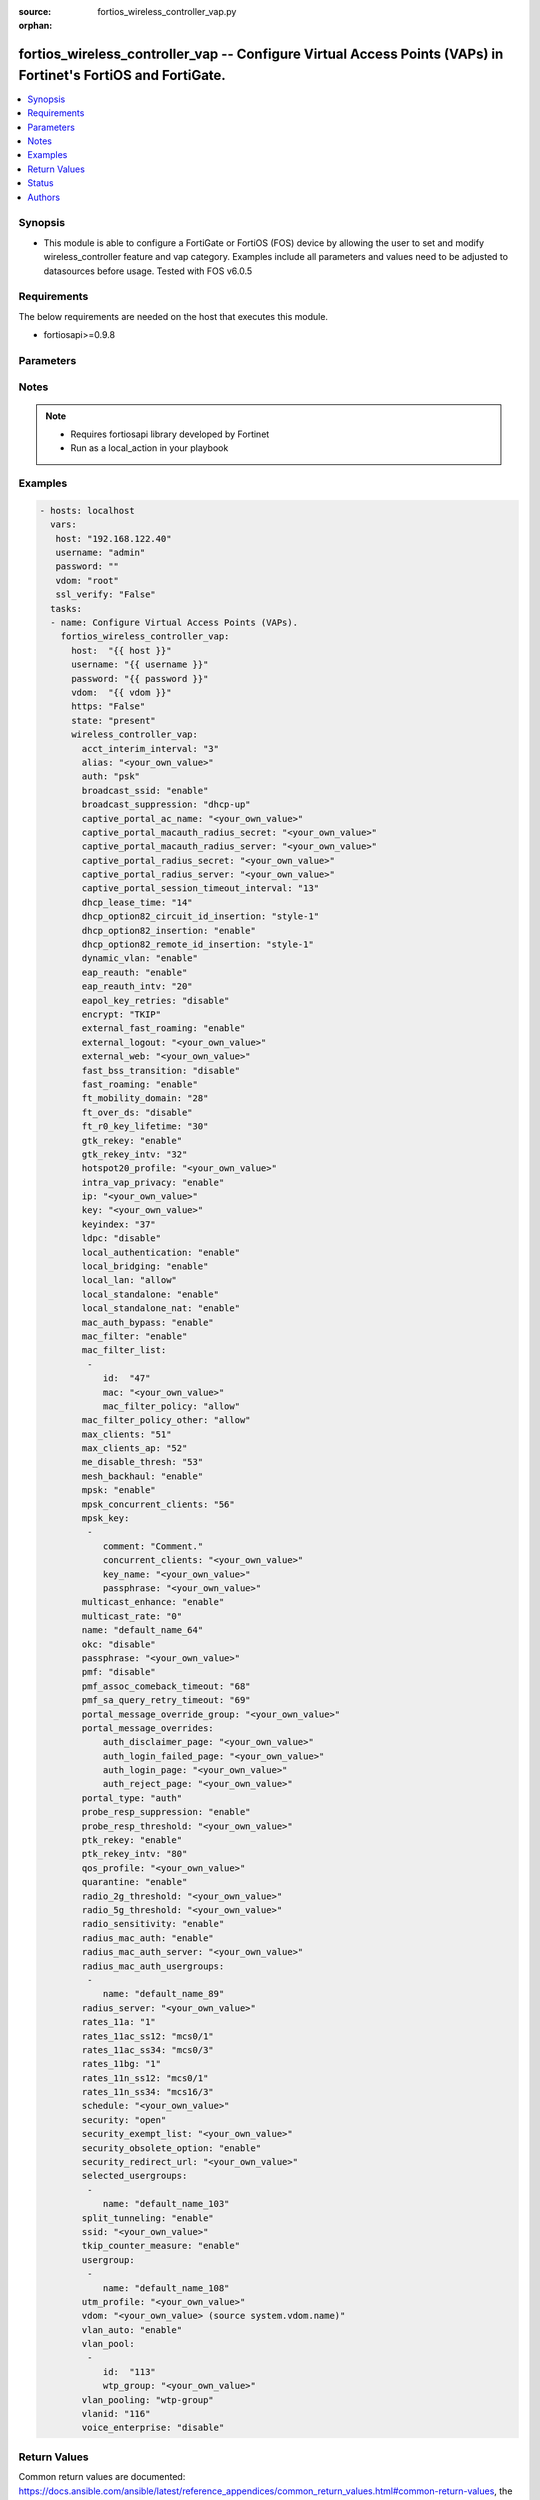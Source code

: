 :source: fortios_wireless_controller_vap.py

:orphan:

.. _fortios_wireless_controller_vap:

fortios_wireless_controller_vap -- Configure Virtual Access Points (VAPs) in Fortinet's FortiOS and FortiGate.
++++++++++++++++++++++++++++++++++++++++++++++++++++++++++++++++++++++++++++++++++++++++++++++++++++++++++++++

.. versionadded:: 2.8

.. contents::
   :local:
   :depth: 1


Synopsis
--------
- This module is able to configure a FortiGate or FortiOS (FOS) device by allowing the user to set and modify wireless_controller feature and vap category. Examples include all parameters and values need to be adjusted to datasources before usage. Tested with FOS v6.0.5


Requirements
------------
The below requirements are needed on the host that executes this module.

- fortiosapi>=0.9.8


Parameters
----------

.. raw:: html

    <ul>

    <li><span class="li-head">host</span> - FortiOS or FortiGate IP address. <span class="li-normal">type: str</span> <span class="li-required">required: false</span></li>
    <li><span class="li-head">username</span> - FortiOS or FortiGate username. <span class="li-normal">type: str</span> <span class="li-required">required: false</span></li>
    <li><span class="li-head">password</span> - FortiOS or FortiGate password. <span class="li-normal">type: str</span> <span class="li-normal">default: ""</span></li>
    <li><span class="li-head">vdom</span> - Virtual domain, among those defined previously. A vdom is a virtual instance of the FortiGate that can be configured and used as a different unit. <span class="li-normal">type: str</span> <span class="li-normal">default: root</span></li>
    <li><span class="li-head">https</span> - Indicates if the requests towards FortiGate must use HTTPS protocol. <span class="li-normal">type: bool</span> <span class="li-normal">default: true</span></li>
    <li><span class="li-head">ssl_verify</span> - Ensures FortiGate certificate must be verified by a proper CA. <span class="li-normal">type: bool</span> <span class="li-normal">default: true</span></li>
    <li><span class="li-head">state</span> - Indicates whether to create or remove the object. This attribute was present already in previous version in a deeper level. It has been moved out to this outer level. <span class="li-normal">type: str</span> <span class="li-required">required: false</span> <span class="li-normal">choices: present,  absent</span></li>
    <li><span class="li-head">wireless_controller_vap</span> - Configure Virtual Access Points (VAPs). <span class="li-normal">default: null</span> <span class="li-normal">type: dict</span></li>
            <ul class="ul-self">

            <li><span class="li-head">state</span> - B(Deprecated) Starting with Ansible 2.9 we recommend using the top-level 'state' parameter. HORIZONTALLINE Indicates whether to create or remove the object. <span class="li-normal">type: str</span> <span class="li-required">required: false</span> <span class="li-normal">choices: present,  absent</span></li>
            <li><span class="li-head">acct_interim_interval</span> - WiFi RADIUS accounting interim interval (60 - 86400 sec). <span class="li-normal">type: int</span></li>
            <li><span class="li-head">alias</span> - Alias. <span class="li-normal">type: str</span></li>
            <li><span class="li-head">auth</span> - Authentication protocol. <span class="li-normal">type: str</span> <span class="li-normal">choices: psk,  radius,  usergroup</span></li>
            <li><span class="li-head">broadcast_ssid</span> - Enable/disable broadcasting the SSID . <span class="li-normal">type: str</span> <span class="li-normal">choices: enable,  disable</span></li>
            <li><span class="li-head">broadcast_suppression</span> - Optional suppression of broadcast messages. For example, you can keep DHCP messages, ARP broadcasts, and so on off of the wireless network. <span class="li-normal">type: str</span> <span class="li-normal">choices: dhcp-up,  dhcp-down,  dhcp-starvation,  arp-known,  arp-unknown,  arp-reply,  arp-poison,  arp-proxy,  netbios-ns,  netbios-ds,  ipv6,  all-other-mc,  all-other-bc</span></li>
            <li><span class="li-head">captive_portal_ac_name</span> - Local-bridging captive portal ac-name. <span class="li-normal">type: str</span></li>
            <li><span class="li-head">captive_portal_macauth_radius_secret</span> - Secret key to access the macauth RADIUS server. <span class="li-normal">type: str</span></li>
            <li><span class="li-head">captive_portal_macauth_radius_server</span> - Captive portal external RADIUS server domain name or IP address. <span class="li-normal">type: str</span></li>
            <li><span class="li-head">captive_portal_radius_secret</span> - Secret key to access the RADIUS server. <span class="li-normal">type: str</span></li>
            <li><span class="li-head">captive_portal_radius_server</span> - Captive portal RADIUS server domain name or IP address. <span class="li-normal">type: str</span></li>
            <li><span class="li-head">captive_portal_session_timeout_interval</span> - Session timeout interval (0 - 864000 sec). <span class="li-normal">type: int</span></li>
            <li><span class="li-head">dhcp_lease_time</span> - DHCP lease time in seconds for NAT IP address. <span class="li-normal">type: int</span></li>
            <li><span class="li-head">dhcp_option82_circuit_id_insertion</span> - Enable/disable DHCP option 82 circuit-id insert . <span class="li-normal">type: str</span> <span class="li-normal">choices: style-1,  style-2,  disable</span></li>
            <li><span class="li-head">dhcp_option82_insertion</span> - Enable/disable DHCP option 82 insert . <span class="li-normal">type: str</span> <span class="li-normal">choices: enable,  disable</span></li>
            <li><span class="li-head">dhcp_option82_remote_id_insertion</span> - Enable/disable DHCP option 82 remote-id insert . <span class="li-normal">type: str</span> <span class="li-normal">choices: style-1,  disable</span></li>
            <li><span class="li-head">dynamic_vlan</span> - Enable/disable dynamic VLAN assignment. <span class="li-normal">type: str</span> <span class="li-normal">choices: enable,  disable</span></li>
            <li><span class="li-head">eap_reauth</span> - Enable/disable EAP re-authentication for WPA-Enterprise security. <span class="li-normal">type: str</span> <span class="li-normal">choices: enable,  disable</span></li>
            <li><span class="li-head">eap_reauth_intv</span> - EAP re-authentication interval (1800 - 864000 sec). <span class="li-normal">type: int</span></li>
            <li><span class="li-head">eapol_key_retries</span> - Enable/disable retransmission of EAPOL-Key frames (message 3/4 and group message 1/2) . <span class="li-normal">type: str</span> <span class="li-normal">choices: disable,  enable</span></li>
            <li><span class="li-head">encrypt</span> - Encryption protocol to use (only available when security is set to a WPA type). <span class="li-normal">type: str</span> <span class="li-normal">choices: TKIP,  AES,  TKIP-AES</span></li>
            <li><span class="li-head">external_fast_roaming</span> - Enable/disable fast roaming or pre-authentication with external APs not managed by the FortiGate . <span class="li-normal">type: str</span> <span class="li-normal">choices: enable,  disable</span></li>
            <li><span class="li-head">external_logout</span> - URL of external authentication logout server. <span class="li-normal">type: str</span></li>
            <li><span class="li-head">external_web</span> - URL of external authentication web server. <span class="li-normal">type: str</span></li>
            <li><span class="li-head">fast_bss_transition</span> - Enable/disable 802.11r Fast BSS Transition (FT) . <span class="li-normal">type: str</span> <span class="li-normal">choices: disable,  enable</span></li>
            <li><span class="li-head">fast_roaming</span> - Enable/disable fast-roaming, or pre-authentication, where supported by clients . <span class="li-normal">type: str</span> <span class="li-normal">choices: enable,  disable</span></li>
            <li><span class="li-head">ft_mobility_domain</span> - Mobility domain identifier in FT (1 - 65535). <span class="li-normal">type: int</span></li>
            <li><span class="li-head">ft_over_ds</span> - Enable/disable FT over the Distribution System (DS). <span class="li-normal">type: str</span> <span class="li-normal">choices: disable,  enable</span></li>
            <li><span class="li-head">ft_r0_key_lifetime</span> - Lifetime of the PMK-R0 key in FT, 1-65535 minutes. <span class="li-normal">type: int</span></li>
            <li><span class="li-head">gtk_rekey</span> - Enable/disable GTK rekey for WPA security. <span class="li-normal">type: str</span> <span class="li-normal">choices: enable,  disable</span></li>
            <li><span class="li-head">gtk_rekey_intv</span> - GTK rekey interval (1800 - 864000 sec). <span class="li-normal">type: int</span></li>
            <li><span class="li-head">hotspot20_profile</span> - Hotspot 2.0 profile name. <span class="li-normal">type: str</span></li>
            <li><span class="li-head">intra_vap_privacy</span> - Enable/disable blocking communication between clients on the same SSID (called intra-SSID privacy) . <span class="li-normal">type: str</span> <span class="li-normal">choices: enable,  disable</span></li>
            <li><span class="li-head">ip</span> - IP address and subnet mask for the local standalone NAT subnet. <span class="li-normal">type: str</span></li>
            <li><span class="li-head">key</span> - WEP Key. <span class="li-normal">type: str</span></li>
            <li><span class="li-head">keyindex</span> - WEP key index (1 - 4). <span class="li-normal">type: int</span></li>
            <li><span class="li-head">ldpc</span> - VAP low-density parity-check (LDPC) coding configuration. <span class="li-normal">type: str</span> <span class="li-normal">choices: disable,  rx,  tx,  rxtx</span></li>
            <li><span class="li-head">local_authentication</span> - Enable/disable AP local authentication. <span class="li-normal">type: str</span> <span class="li-normal">choices: enable,  disable</span></li>
            <li><span class="li-head">local_bridging</span> - Enable/disable bridging of wireless and Ethernet interfaces on the FortiAP . <span class="li-normal">type: str</span> <span class="li-normal">choices: enable,  disable</span></li>
            <li><span class="li-head">local_lan</span> - Allow/deny traffic destined for a Class A, B, or C private IP address . <span class="li-normal">type: str</span> <span class="li-normal">choices: allow,  deny</span></li>
            <li><span class="li-head">local_standalone</span> - Enable/disable AP local standalone . <span class="li-normal">type: str</span> <span class="li-normal">choices: enable,  disable</span></li>
            <li><span class="li-head">local_standalone_nat</span> - Enable/disable AP local standalone NAT mode. <span class="li-normal">type: str</span> <span class="li-normal">choices: enable,  disable</span></li>
            <li><span class="li-head">mac_auth_bypass</span> - Enable/disable MAC authentication bypass. <span class="li-normal">type: str</span> <span class="li-normal">choices: enable,  disable</span></li>
            <li><span class="li-head">mac_filter</span> - Enable/disable MAC filtering to block wireless clients by mac address. <span class="li-normal">type: str</span> <span class="li-normal">choices: enable,  disable</span></li>
            <li><span class="li-head">mac_filter_list</span> - Create a list of MAC addresses for MAC address filtering. <span class="li-normal">type: list</span></li>
                    <ul class="ul-self">

                    <li><span class="li-head">id</span> - ID. <span class="li-required">required</span> <span class="li-normal">type: int</span></li>
                    <li><span class="li-head">mac</span> - MAC address. <span class="li-normal">type: str</span></li>
                    <li><span class="li-head">mac_filter_policy</span> - Deny or allow the client with this MAC address. <span class="li-normal">type: str</span> <span class="li-normal">choices: allow,  deny</span>
                    </ul>

            <li><span class="li-head">mac_filter_policy_other</span> - Allow or block clients with MAC addresses that are not in the filter list. <span class="li-normal">type: str</span> <span class="li-normal">choices: allow,  deny</span></li>
            <li><span class="li-head">max_clients</span> - Maximum number of clients that can connect simultaneously to the VAP . <span class="li-normal">type: int</span></li>
            <li><span class="li-head">max_clients_ap</span> - Maximum number of clients that can connect simultaneously to each radio . <span class="li-normal">type: int</span></li>
            <li><span class="li-head">me_disable_thresh</span> - Disable multicast enhancement when this many clients are receiving multicast traffic. <span class="li-normal">type: int</span></li>
            <li><span class="li-head">mesh_backhaul</span> - Enable/disable using this VAP as a WiFi mesh backhaul . This entry is only available when security is set to a WPA type or open. <span class="li-normal">type: str</span> <span class="li-normal">choices: enable,  disable</span></li>
            <li><span class="li-head">mpsk</span> - Enable/disable multiple pre-shared keys (PSKs.) <span class="li-normal">type: str</span> <span class="li-normal">choices: enable,  disable</span></li>
            <li><span class="li-head">mpsk_concurrent_clients</span> - Number of pre-shared keys (PSKs) to allow if multiple pre-shared keys are enabled. <span class="li-normal">type: int</span></li>
            <li><span class="li-head">mpsk_key</span> - Pre-shared keys that can be used to connect to this virtual access point. <span class="li-normal">type: list</span></li>
                    <ul class="ul-self">

                    <li><span class="li-head">comment</span> - Comment. <span class="li-normal">type: str</span></li>
                    <li><span class="li-head">concurrent_clients</span> - Number of clients that can connect using this pre-shared key. <span class="li-normal">type: str</span></li>
                    <li><span class="li-head">key_name</span> - Pre-shared key name. <span class="li-normal">type: str</span></li>
                    <li><span class="li-head">passphrase</span> - WPA Pre-shared key. <span class="li-normal">type: str</span>
                    </ul>

            <li><span class="li-head">multicast_enhance</span> - Enable/disable converting multicast to unicast to improve performance . <span class="li-normal">type: str</span> <span class="li-normal">choices: enable,  disable</span></li>
            <li><span class="li-head">multicast_rate</span> - Multicast rate (0, 6000, 12000, or 24000 kbps). <span class="li-normal">type: str</span> <span class="li-normal">choices: 0,  6000,  12000,  24000</span></li>
            <li><span class="li-head">name</span> - Virtual AP name. <span class="li-required">required</span> <span class="li-normal">type: str</span></li>
            <li><span class="li-head">okc</span> - Enable/disable Opportunistic Key Caching (OKC) . <span class="li-normal">type: str</span> <span class="li-normal">choices: disable,  enable</span></li>
            <li><span class="li-head">passphrase</span> - WPA pre-shard key (PSK) to be used to authenticate WiFi users. <span class="li-normal">type: str</span></li>
            <li><span class="li-head">pmf</span> - Protected Management Frames (PMF) support . <span class="li-normal">type: str</span> <span class="li-normal">choices: disable,  enable,  optional</span></li>
            <li><span class="li-head">pmf_assoc_comeback_timeout</span> - Protected Management Frames (PMF) comeback maximum timeout (1-20 sec). <span class="li-normal">type: int</span></li>
            <li><span class="li-head">pmf_sa_query_retry_timeout</span> - Protected Management Frames (PMF) SA query retry timeout interval (1 - 5 100s of msec). <span class="li-normal">type: int</span></li>
            <li><span class="li-head">portal_message_override_group</span> - Replacement message group for this VAP (only available when security is set to a captive portal type). <span class="li-normal">type: str</span></li>
            <li><span class="li-head">portal_message_overrides</span> - Individual message overrides. <span class="li-normal">type: dict</span></li>
                    <ul class="ul-self">

                    <li><span class="li-head">auth_disclaimer_page</span> - Override auth-disclaimer-page message with message from portal-message-overrides group. <span class="li-normal">type: str</span></li>
                    <li><span class="li-head">auth_login_failed_page</span> - Override auth-login-failed-page message with message from portal-message-overrides group. <span class="li-normal">type: str</span></li>
                    <li><span class="li-head">auth_login_page</span> - Override auth-login-page message with message from portal-message-overrides group. <span class="li-normal">type: str</span></li>
                    <li><span class="li-head">auth_reject_page</span> - Override auth-reject-page message with message from portal-message-overrides group. <span class="li-normal">type: str</span>
                    </ul>

            <li><span class="li-head">portal_type</span> - Captive portal functionality. Configure how the captive portal authenticates users and whether it includes a disclaimer. <span class="li-normal">type: str</span> <span class="li-normal">choices: auth,  auth+disclaimer,  disclaimer,  email-collect,  cmcc,  cmcc-macauth,  auth-mac</span></li>
            <li><span class="li-head">probe_resp_suppression</span> - Enable/disable probe response suppression (to ignore weak signals) . <span class="li-normal">type: str</span> <span class="li-normal">choices: enable,  disable</span></li>
            <li><span class="li-head">probe_resp_threshold</span> - Minimum signal level/threshold in dBm required for the AP response to probe requests (-95 to -20). <span class="li-normal">type: str</span></li>
            <li><span class="li-head">ptk_rekey</span> - Enable/disable PTK rekey for WPA-Enterprise security. <span class="li-normal">type: str</span> <span class="li-normal">choices: enable,  disable</span></li>
            <li><span class="li-head">ptk_rekey_intv</span> - PTK rekey interval (1800 - 864000 sec). <span class="li-normal">type: int</span></li>
            <li><span class="li-head">qos_profile</span> - Quality of service profile name. <span class="li-normal">type: str</span></li>
            <li><span class="li-head">quarantine</span> - Enable/disable station quarantine . <span class="li-normal">type: str</span> <span class="li-normal">choices: enable,  disable</span></li>
            <li><span class="li-head">radio_2g_threshold</span> - Minimum signal level/threshold in dBm required for the AP response to receive a packet in 2.4G band (-95 to -20). <span class="li-normal">type: str</span></li>
            <li><span class="li-head">radio_5g_threshold</span> - Minimum signal level/threshold in dBm required for the AP response to receive a packet in 5G band(-95 to -20). <span class="li-normal">type: str</span></li>
            <li><span class="li-head">radio_sensitivity</span> - Enable/disable software radio sensitivity (to ignore weak signals) . <span class="li-normal">type: str</span> <span class="li-normal">choices: enable,  disable</span></li>
            <li><span class="li-head">radius_mac_auth</span> - Enable/disable RADIUS-based MAC authentication of clients . <span class="li-normal">type: str</span> <span class="li-normal">choices: enable,  disable</span></li>
            <li><span class="li-head">radius_mac_auth_server</span> - RADIUS-based MAC authentication server. <span class="li-normal">type: str</span></li>
            <li><span class="li-head">radius_mac_auth_usergroups</span> - Selective user groups that are permitted for RADIUS mac authentication. <span class="li-normal">type: list</span></li>
                    <ul class="ul-self">

                    <li><span class="li-head">name</span> - User group name. <span class="li-required">required</span> <span class="li-normal">type: str</span>
                    </ul>

            <li><span class="li-head">radius_server</span> - RADIUS server to be used to authenticate WiFi users. <span class="li-normal">type: str</span></li>
            <li><span class="li-head">rates_11a</span> - Allowed data rates for 802.11a. <span class="li-normal">type: str</span> <span class="li-normal">choices: 1,  1-basic,  2,  2-basic,  5.5,  5.5-basic,  11,  11-basic,  6,  6-basic,  9,  9-basic,  12,  12-basic,  18,  18-basic,  24,  24-basic,  36,  36-basic,  48,  48-basic,  54,  54-basic</span></li>
            <li><span class="li-head">rates_11ac_ss12</span> - Allowed data rates for 802.11ac with 1 or 2 spatial streams. <span class="li-normal">type: str</span> <span class="li-normal">choices: mcs0/1,  mcs1/1,  mcs2/1,  mcs3/1,  mcs4/1,  mcs5/1,  mcs6/1,  mcs7/1,  mcs8/1,  mcs9/1,  mcs10/1,  mcs11/1,  mcs0/2,  mcs1/2,  mcs2/2,  mcs3/2,  mcs4/2,  mcs5/2,  mcs6/2,  mcs7/2,  mcs8/2,  mcs9/2,  mcs10/2,  mcs11/2</span></li>
            <li><span class="li-head">rates_11ac_ss34</span> - Allowed data rates for 802.11ac with 3 or 4 spatial streams. <span class="li-normal">type: str</span> <span class="li-normal">choices: mcs0/3,  mcs1/3,  mcs2/3,  mcs3/3,  mcs4/3,  mcs5/3,  mcs6/3,  mcs7/3,  mcs8/3,  mcs9/3,  mcs10/3,  mcs11/3,  mcs0/4,  mcs1/4,  mcs2/4,  mcs3/4,  mcs4/4,  mcs5/4,  mcs6/4,  mcs7/4,  mcs8/4,  mcs9/4,  mcs10/4,  mcs11/4</span></li>
            <li><span class="li-head">rates_11bg</span> - Allowed data rates for 802.11b/g. <span class="li-normal">type: str</span> <span class="li-normal">choices: 1,  1-basic,  2,  2-basic,  5.5,  5.5-basic,  11,  11-basic,  6,  6-basic,  9,  9-basic,  12,  12-basic,  18,  18-basic,  24,  24-basic,  36,  36-basic,  48,  48-basic,  54,  54-basic</span></li>
            <li><span class="li-head">rates_11n_ss12</span> - Allowed data rates for 802.11n with 1 or 2 spatial streams. <span class="li-normal">type: str</span> <span class="li-normal">choices: mcs0/1,  mcs1/1,  mcs2/1,  mcs3/1,  mcs4/1,  mcs5/1,  mcs6/1,  mcs7/1,  mcs8/2,  mcs9/2,  mcs10/2,  mcs11/2,  mcs12/2,  mcs13/2,  mcs14/2,  mcs15/2</span></li>
            <li><span class="li-head">rates_11n_ss34</span> - Allowed data rates for 802.11n with 3 or 4 spatial streams. <span class="li-normal">type: str</span> <span class="li-normal">choices: mcs16/3,  mcs17/3,  mcs18/3,  mcs19/3,  mcs20/3,  mcs21/3,  mcs22/3,  mcs23/3,  mcs24/4,  mcs25/4,  mcs26/4,  mcs27/4,  mcs28/4,  mcs29/4,  mcs30/4,  mcs31/4</span></li>
            <li><span class="li-head">schedule</span> - VAP schedule name. <span class="li-normal">type: str</span></li>
            <li><span class="li-head">security</span> - Security mode for the wireless interface . <span class="li-normal">type: str</span> <span class="li-normal">choices: open,  captive-portal,  wep64,  wep128,  wpa-personal,  wpa-personal+captive-portal,  wpa-enterprise,  wpa-only-personal,  wpa-only-personal+captive-portal,  wpa-only-enterprise,  wpa2-only-personal,  wpa2-only-personal+captive-portal,  wpa2-only-enterprise,  osen</span></li>
            <li><span class="li-head">security_exempt_list</span> - Optional security exempt list for captive portal authentication. <span class="li-normal">type: str</span></li>
            <li><span class="li-head">security_obsolete_option</span> - Enable/disable obsolete security options. <span class="li-normal">type: str</span> <span class="li-normal">choices: enable,  disable</span></li>
            <li><span class="li-head">security_redirect_url</span> - Optional URL for redirecting users after they pass captive portal authentication. <span class="li-normal">type: str</span></li>
            <li><span class="li-head">selected_usergroups</span> - Selective user groups that are permitted to authenticate. <span class="li-normal">type: list</span></li>
                    <ul class="ul-self">

                    <li><span class="li-head">name</span> - User group name. <span class="li-required">required</span> <span class="li-normal">type: str</span>
                    </ul>

            <li><span class="li-head">split_tunneling</span> - Enable/disable split tunneling . <span class="li-normal">type: str</span> <span class="li-normal">choices: enable,  disable</span></li>
            <li><span class="li-head">ssid</span> - IEEE 802.11 service set identifier (SSID) for the wireless interface. Users who wish to use the wireless network must configure their computers to access this SSID name. <span class="li-normal">type: str</span></li>
            <li><span class="li-head">tkip_counter_measure</span> - Enable/disable TKIP counter measure. <span class="li-normal">type: str</span> <span class="li-normal">choices: enable,  disable</span></li>
            <li><span class="li-head">usergroup</span> - Firewall user group to be used to authenticate WiFi users. <span class="li-normal">type: list</span></li>
                    <ul class="ul-self">

                    <li><span class="li-head">name</span> - User group name. <span class="li-required">required</span> <span class="li-normal">type: str</span>
                    </ul>

            <li><span class="li-head">utm_profile</span> - UTM profile name. <span class="li-normal">type: str</span></li>
            <li><span class="li-head">vdom</span> - Name of the VDOM that the Virtual AP has been added to. Source system.vdom.name. <span class="li-normal">type: str</span></li>
            <li><span class="li-head">vlan_auto</span> - Enable/disable automatic management of SSID VLAN interface. <span class="li-normal">type: str</span> <span class="li-normal">choices: enable,  disable</span></li>
            <li><span class="li-head">vlan_pool</span> - VLAN pool. <span class="li-normal">type: list</span></li>
                    <ul class="ul-self">

                    <li><span class="li-head">id</span> - ID. <span class="li-required">required</span> <span class="li-normal">type: int</span></li>
                    <li><span class="li-head">wtp_group</span> - WTP group name. <span class="li-normal">type: str</span>
                    </ul>

            <li><span class="li-head">vlan_pooling</span> - Enable/disable VLAN pooling, to allow grouping of multiple wireless controller VLANs into VLAN pools . When set to wtp-group, VLAN pooling occurs with VLAN assignment by wtp-group. <span class="li-normal">type: str</span> <span class="li-normal">choices: wtp-group,  round-robin,  hash,  disable</span></li>
            <li><span class="li-head">vlanid</span> - Optional VLAN ID. <span class="li-normal">type: int</span></li>
            <li><span class="li-head">voice_enterprise</span> - Enable/disable 802.11k and 802.11v assisted Voice-Enterprise roaming . <span class="li-normal">type: str</span> <span class="li-normal">choices: disable,  enable</span>
            </ul>

    </ul>




Notes
-----

.. note::


   - Requires fortiosapi library developed by Fortinet

   - Run as a local_action in your playbook



Examples
--------

.. code-block:: yaml+jinja

    - hosts: localhost
      vars:
       host: "192.168.122.40"
       username: "admin"
       password: ""
       vdom: "root"
       ssl_verify: "False"
      tasks:
      - name: Configure Virtual Access Points (VAPs).
        fortios_wireless_controller_vap:
          host:  "{{ host }}"
          username: "{{ username }}"
          password: "{{ password }}"
          vdom:  "{{ vdom }}"
          https: "False"
          state: "present"
          wireless_controller_vap:
            acct_interim_interval: "3"
            alias: "<your_own_value>"
            auth: "psk"
            broadcast_ssid: "enable"
            broadcast_suppression: "dhcp-up"
            captive_portal_ac_name: "<your_own_value>"
            captive_portal_macauth_radius_secret: "<your_own_value>"
            captive_portal_macauth_radius_server: "<your_own_value>"
            captive_portal_radius_secret: "<your_own_value>"
            captive_portal_radius_server: "<your_own_value>"
            captive_portal_session_timeout_interval: "13"
            dhcp_lease_time: "14"
            dhcp_option82_circuit_id_insertion: "style-1"
            dhcp_option82_insertion: "enable"
            dhcp_option82_remote_id_insertion: "style-1"
            dynamic_vlan: "enable"
            eap_reauth: "enable"
            eap_reauth_intv: "20"
            eapol_key_retries: "disable"
            encrypt: "TKIP"
            external_fast_roaming: "enable"
            external_logout: "<your_own_value>"
            external_web: "<your_own_value>"
            fast_bss_transition: "disable"
            fast_roaming: "enable"
            ft_mobility_domain: "28"
            ft_over_ds: "disable"
            ft_r0_key_lifetime: "30"
            gtk_rekey: "enable"
            gtk_rekey_intv: "32"
            hotspot20_profile: "<your_own_value>"
            intra_vap_privacy: "enable"
            ip: "<your_own_value>"
            key: "<your_own_value>"
            keyindex: "37"
            ldpc: "disable"
            local_authentication: "enable"
            local_bridging: "enable"
            local_lan: "allow"
            local_standalone: "enable"
            local_standalone_nat: "enable"
            mac_auth_bypass: "enable"
            mac_filter: "enable"
            mac_filter_list:
             -
                id:  "47"
                mac: "<your_own_value>"
                mac_filter_policy: "allow"
            mac_filter_policy_other: "allow"
            max_clients: "51"
            max_clients_ap: "52"
            me_disable_thresh: "53"
            mesh_backhaul: "enable"
            mpsk: "enable"
            mpsk_concurrent_clients: "56"
            mpsk_key:
             -
                comment: "Comment."
                concurrent_clients: "<your_own_value>"
                key_name: "<your_own_value>"
                passphrase: "<your_own_value>"
            multicast_enhance: "enable"
            multicast_rate: "0"
            name: "default_name_64"
            okc: "disable"
            passphrase: "<your_own_value>"
            pmf: "disable"
            pmf_assoc_comeback_timeout: "68"
            pmf_sa_query_retry_timeout: "69"
            portal_message_override_group: "<your_own_value>"
            portal_message_overrides:
                auth_disclaimer_page: "<your_own_value>"
                auth_login_failed_page: "<your_own_value>"
                auth_login_page: "<your_own_value>"
                auth_reject_page: "<your_own_value>"
            portal_type: "auth"
            probe_resp_suppression: "enable"
            probe_resp_threshold: "<your_own_value>"
            ptk_rekey: "enable"
            ptk_rekey_intv: "80"
            qos_profile: "<your_own_value>"
            quarantine: "enable"
            radio_2g_threshold: "<your_own_value>"
            radio_5g_threshold: "<your_own_value>"
            radio_sensitivity: "enable"
            radius_mac_auth: "enable"
            radius_mac_auth_server: "<your_own_value>"
            radius_mac_auth_usergroups:
             -
                name: "default_name_89"
            radius_server: "<your_own_value>"
            rates_11a: "1"
            rates_11ac_ss12: "mcs0/1"
            rates_11ac_ss34: "mcs0/3"
            rates_11bg: "1"
            rates_11n_ss12: "mcs0/1"
            rates_11n_ss34: "mcs16/3"
            schedule: "<your_own_value>"
            security: "open"
            security_exempt_list: "<your_own_value>"
            security_obsolete_option: "enable"
            security_redirect_url: "<your_own_value>"
            selected_usergroups:
             -
                name: "default_name_103"
            split_tunneling: "enable"
            ssid: "<your_own_value>"
            tkip_counter_measure: "enable"
            usergroup:
             -
                name: "default_name_108"
            utm_profile: "<your_own_value>"
            vdom: "<your_own_value> (source system.vdom.name)"
            vlan_auto: "enable"
            vlan_pool:
             -
                id:  "113"
                wtp_group: "<your_own_value>"
            vlan_pooling: "wtp-group"
            vlanid: "116"
            voice_enterprise: "disable"



Return Values
-------------
Common return values are documented: https://docs.ansible.com/ansible/latest/reference_appendices/common_return_values.html#common-return-values, the following are the fields unique to this module:

.. raw:: html

    <ul>

    <li><span class="li-return">build</span> - Build number of the fortigate image <span class="li-normal">returned: always</span> <span class="li-normal">type: str</span> <span class="li-normal">sample: '1547'</span></li>
    <li><span class="li-return">http_method</span> - Last method used to provision the content into FortiGate <span class="li-normal">returned: always</span> <span class="li-normal">type: str</span> <span class="li-normal">sample: 'PUT'</span></li>
    <li><span class="li-return">http_status</span> - Last result given by FortiGate on last operation applied <span class="li-normal">returned: always</span> <span class="li-normal">type: str</span> <span class="li-normal">sample: 200</span></li>
    <li><span class="li-return">mkey</span> - Master key (id) used in the last call to FortiGate <span class="li-normal">returned: success</span> <span class="li-normal">type: str</span> <span class="li-normal">sample: id</span></li>
    <li><span class="li-return">name</span> - Name of the table used to fulfill the request <span class="li-normal">returned: always</span> <span class="li-normal">type: str</span> <span class="li-normal">sample: urlfilter</span></li>
    <li><span class="li-return">path</span> - Path of the table used to fulfill the request <span class="li-normal">returned: always</span> <span class="li-normal">type: str</span> <span class="li-normal">sample: webfilter</span></li>
    <li><span class="li-return">revision</span> - Internal revision number <span class="li-normal">returned: always</span> <span class="li-normal">type: str</span> <span class="li-normal">sample: 17.0.2.10658</span></li>
    <li><span class="li-return">serial</span> - Serial number of the unit <span class="li-normal">returned: always</span> <span class="li-normal">type: str</span> <span class="li-normal">sample: FGVMEVYYQT3AB5352</span></li>
    <li><span class="li-return">status</span> - Indication of the operation's result <span class="li-normal">returned: always</span> <span class="li-normal">type: str</span> <span class="li-normal">sample: success</span></li>
    <li><span class="li-return">vdom</span> - Virtual domain used <span class="li-normal">returned: always</span> <span class="li-normal">type: str</span> <span class="li-normal">sample: root</span></li>
    <li><span class="li-return">version</span> - Version of the FortiGate <span class="li-normal">returned: always</span> <span class="li-normal">type: str</span> <span class="li-normal">sample: v5.6.3</span></li>
    </ul>



Status
------

- This module is not guaranteed to have a backwards compatible interface.



Authors
-------

- Miguel Angel Munoz (@mamunozgonzalez)
- Nicolas Thomas (@thomnico)



.. hint::
    If you notice any issues in this documentation, you can create a pull request to improve it.